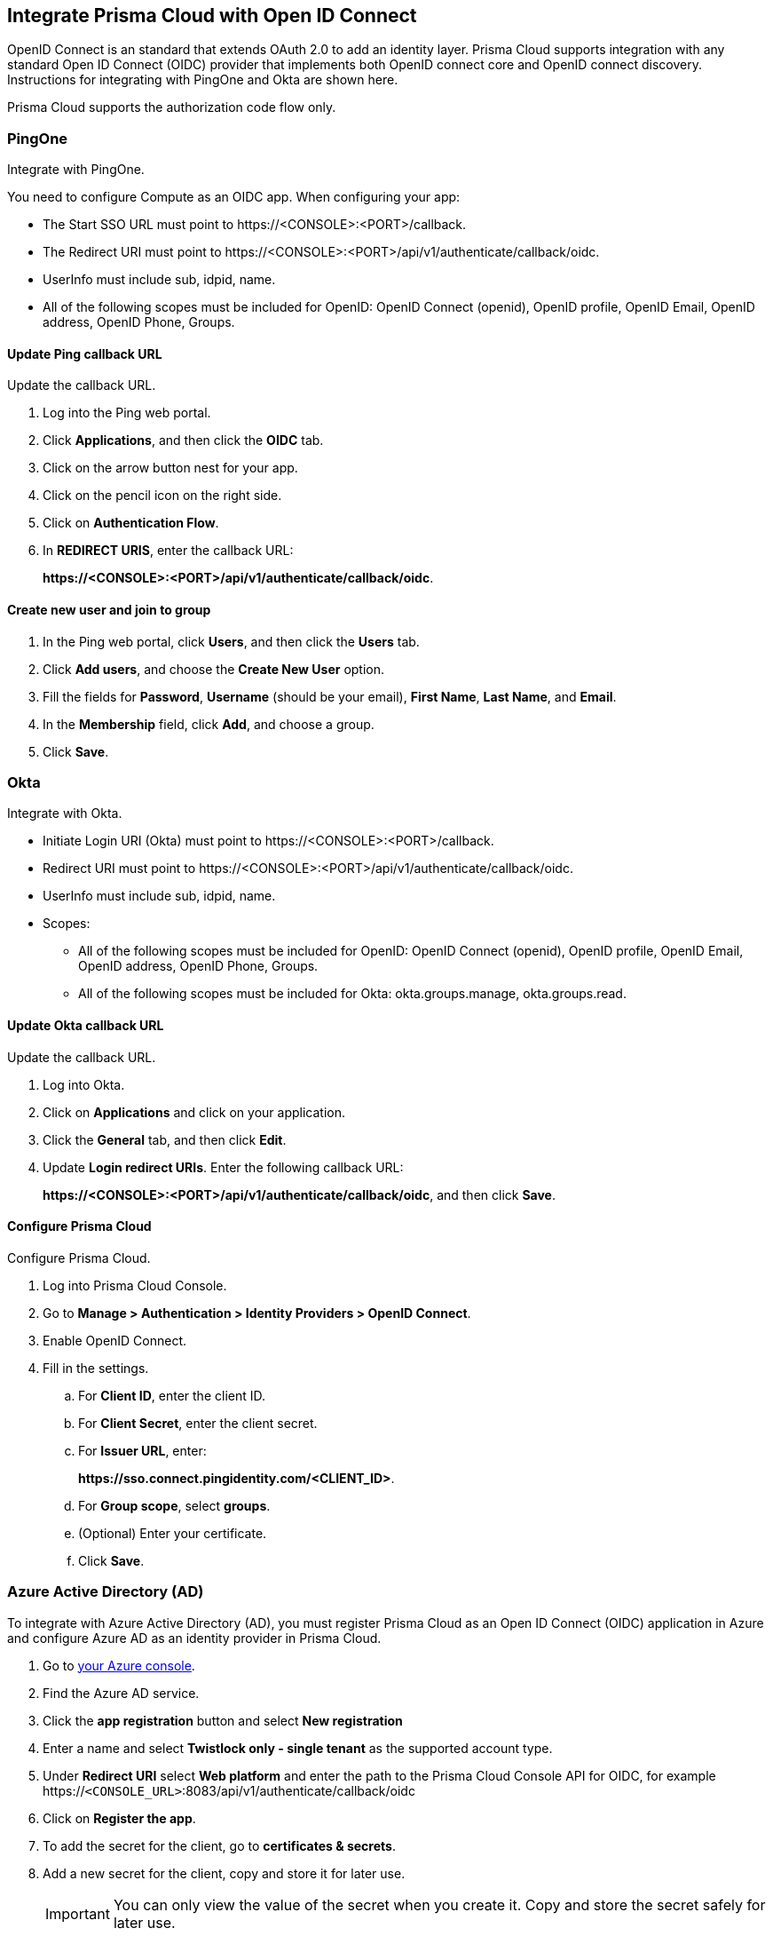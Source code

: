 == Integrate Prisma Cloud with Open ID Connect

OpenID Connect is an standard that extends OAuth 2.0 to add an identity layer.
Prisma Cloud supports integration with any standard Open ID Connect (OIDC) provider that implements both OpenID connect core and OpenID connect discovery.
Instructions for integrating with PingOne and Okta are shown here.

Prisma Cloud supports the authorization code flow only.


=== PingOne

Integrate with PingOne.

You need to configure Compute as an OIDC app.
When configuring your app:

* The Start SSO URL must point to \https://<CONSOLE>:<PORT>/callback.
* The Redirect URI must point to \https://<CONSOLE>:<PORT>/api/v1/authenticate/callback/oidc.
* UserInfo must include sub, idpid, name.
* All of the following scopes must be included for OpenID: OpenID Connect (openid), OpenID profile, OpenID Email, OpenID address, OpenID Phone, Groups. 



[.task]
==== Update Ping callback URL

Update the callback URL.

[.procedure]
. Log into the Ping web portal.

. Click *Applications*, and then click the *OIDC* tab.

. Click on the arrow button nest for your app.

. Click on the pencil icon on the right side.

. Click on *Authentication Flow*.

. In *REDIRECT URIS*, enter the callback URL:
+
*\https://<CONSOLE>:<PORT>/api/v1/authenticate/callback/oidc*.


[.task]
==== Create new user and join to group

[.procedure]
. In the Ping web portal, click *Users*, and then click the *Users* tab.

. Click *Add users*, and choose the *Create New User* option.

. Fill the fields for *Password*, *Username* (should be your email), *First Name*, *Last Name*, and *Email*.

. In the *Membership* field, click *Add*, and choose a group.

. Click *Save*.


=== Okta

Integrate with Okta.

* Initiate Login URI (Okta) must point to \https://<CONSOLE>:<PORT>/callback.
* Redirect URI must point to \https://<CONSOLE>:<PORT>/api/v1/authenticate/callback/oidc.
* UserInfo must include sub, idpid, name.
* Scopes:
** All of the following scopes must be included for OpenID: OpenID Connect (openid), OpenID profile, OpenID Email, OpenID address, OpenID Phone, Groups. 
** All of the following scopes must be included for Okta: okta.groups.manage, okta.groups.read.


[.task]
==== Update Okta callback URL

Update the callback URL.

[.procedure]

. Log into Okta.

. Click on *Applications* and click on your application.

. Click the *General* tab, and then click *Edit*.

. Update *Login redirect URIs*.
Enter the following callback URL:
+
*\https://<CONSOLE>:<PORT>/api/v1/authenticate/callback/oidc*, and then click *Save*.

[.task]
==== Configure Prisma Cloud

Configure Prisma Cloud.

[.procedure]
. Log into Prisma Cloud Console.

. Go to *Manage > Authentication > Identity Providers > OpenID Connect*.

. Enable OpenID Connect.

. Fill in the settings.

.. For *Client ID*, enter the client ID.

.. For *Client Secret*, enter the client secret.

.. For *Issuer URL*, enter:
+
*\https://sso.connect.pingidentity.com/<CLIENT_ID>*.

.. For *Group scope*, select *groups*.

.. (Optional) Enter your certificate.

.. Click *Save*.

[.task]
=== Azure Active Directory (AD)

To integrate with Azure Active Directory (AD), you must register Prisma Cloud as an Open ID Connect (OIDC) application in Azure and configure Azure AD as an identity provider in Prisma Cloud.

[.procedure]

. Go to https://portal.azure.com/#home[your Azure console].

. Find the Azure AD service.

. Click the *app registration* button and select *New registration*

. Enter a name and select *Twistlock only - single tenant* as the supported account type.

. Under *Redirect URI* select *Web platform* and enter the path to the Prisma Cloud Console API for OIDC, for example https://`<CONSOLE_URL>`:8083/api/v1/authenticate/callback/oidc

. Click on *Register the app*.

. To add the secret for the client, go to *certificates & secrets*.

. Add a new secret for the client, copy and store it for later use.
+
[IMPORTANT]
====
You can only view the value of the secret when you create it. Copy and store the secret safely for later use.
====

. To add the needed claim, go to *Token Configuration*.

. Add a group claim and select the groups you want to assign to the application.

. To create the needed application group, go to *Groups* in the Azure AD console.

. Create a new group and keep the default values.

. To assign the newly created group to the Prisma Cloud Console, go to *Enterprise applications* in the Azure AD console.

. Find the application you registered.

. Click on *Properties* and check the *Assignment required* option.

. Click on *Assign users and groups*.

. Click add and select the previously created group.

. Click add and select your user.

. Go to *App registrations* in the Azure AD console.

. Click on *Your owned registered app*.

. Find the application you registered and click on *Endpoints*.

. Find and download the OpenID Connect metadata JSON file.

. Copy the value under Issuer URL from the JSON file, for example: https://login.microsoftonline.com/`<TENANT_ID>`/v2.0

[.task]
==== Configure Azure AD as an Identity Provider

After you register Prisma Cloud as an Open ID Connect (OIDC) application in Azure, complete the following steps to configure Azure AD as an identity provider.

[.procedure]

. Go to *Manage > Authentication > Identity Providers > OpenID Connect* in your Prisma Cloud Console.

. Enable OpenID Connect.

. Enter the following information in the settings fields.

.. *Client ID*: The Application ID for the client you have from Azure AD.
.. *Client Secret*: The secret for the client that you created for the application and stored safely for later use.
.. *Issuer URL*: The endpoint of the application registered in Azure AD, for example https://login.microsoftonline.com/`<TENANT_ID>`/v2.0
.. *Group scope*: Leave this field blank.
.. *Group claim*: The name of the group you created in Azure AD.
.. *User claim*: The optional claim for the user. For example, `preferred_username`

. Click *Save*.


[.task]
=== Prisma Cloud to OIDC user identity mapping

Create a user for every user that should access Prisma Cloud.
The Open ID Connect specification requires every username to match with a configured username in the Prisma Cloud database.
Prisma Cloud uses attributes that come from OIDC to perform this match, for example you can use `sub`, `username` or `email`.
You should use whichever value the provider is configured to send to Prisma Cloud when you configure users.

[.procedure]
. Go to *Manage > Authentication > Users*.

. Click *Add User*.

. Set *Username* to the GitHub user name.

. Set *Auth method* to *OpenID Connect*.

. Select a xref:../authentication/user_roles.adoc[role] for the user.

. Click *Save*.

. Test logging into Prisma Cloud Console.

.. Logout of Prisma Cloud.

.. On the login page, select *OpenID Connect*, and then click *Login*.
+
image::oidc_login.png[width=250]

.. You're redirected to your OIDC provider to authenticate.

.. After successfully authenticating, you're logged into Prisma Cloud Console.


[.task]
=== Prisma Cloud to OIDC provider group mapping

When you use groups to assign roles in Prisma Cloud you don't have to create individual Prisma Cloud accounts for each user.
The group value configured on the Compute side should reflect the name of the group scope in the OIDC provider.
It might be something different than groups.

Groups can be associated and authenticated with by multiple identity providers.
If you use Azure Active Directory (AAD), a user can't be part of more than 200 groups at once.

[.procedure]
. Go to *Manage > Authentication > Groups*.

. Click *Add Group*.

. In *Name*, enter an OpenShift group name.

. In *Authentication method*, select *External Providers*.

. In *Authentication Providers*, select *OpenID Connect group*.

. Select a xref:../authentication/user_roles.adoc[role] for the members of the group.

. Click *Save*.

. Test logging into Prisma Cloud Console.

.. Logout of Prisma Cloud.

.. On the login page, select *OpenID Connect*, and then click *Login*.
+
image::oidc_login.png[width=250]

.. You're redirected to your OIDC provider to authenticate.

.. After successfully authenticating, you're logged into Prisma Cloud Console.
